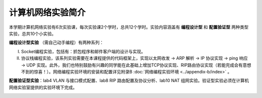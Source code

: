 计算机网络实验简介
==================================================


本学期计算机网络实验有6次实验课，每次实验课2个学时，总共12个学时。实验内容涵盖有 **编程设计型** 和 **配置验证型** 两种类型实验，总共10个小实验。

**编程设计型实验** （需自己动手编程）有两种系列：

I. Socket编程实验，包括有：抓包程序和邮件客户端的设计与实现。
#. 协议栈编程实验，该系列实验需要在本课程提供的代码框架上，实现以太网收发 → ARP 解析 → IP 协议实现 → ping 响应 → UDP 实现。此外，我们也特别鼓励有兴趣的同学能在此基础上增加TCP协议实现、RIP路由协议实现（若能完成会有意想不到的惊喜！）。网络编程实验环境的安装和配置详见附录B :doc:`网络编程实验环境 <../appendix-b/index>` 。

**配置验证型实验**：lab4 VLAN 与接口模式配置、lab8 RIP 路由配置及协议分析、lab10 NAT 组网实验。验证型实验必须在计算机网络实验室提供的实验环境下完成。

.. image:: 实验安排.png



